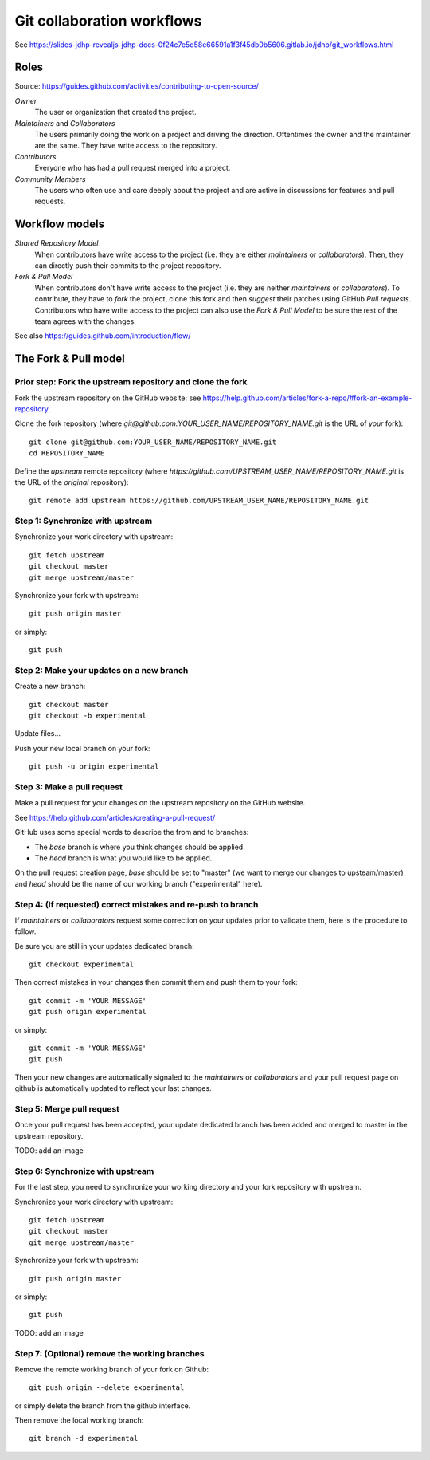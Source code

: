 Git collaboration workflows
===========================

See https://slides-jdhp-revealjs-jdhp-docs-0f24c7e5d58e66591a1f3f45db0b5606.gitlab.io/jdhp/git_workflows.html

Roles
-----

Source: https://guides.github.com/activities/contributing-to-open-source/

*Owner*
    The user or organization that created the project.

*Maintainers* and *Collaborators*
    The users primarily doing the work on a project and driving the direction.
    Oftentimes the owner and the maintainer are the same.
    They have write access to the repository.

*Contributors*
    Everyone who has had a pull request merged into a project.

*Community Members*
    The users who often use and care deeply about the project and are active in
    discussions for features and pull requests.

Workflow models
---------------

*Shared Repository Model*
    When contributors have write access to the project (i.e. they are either
    *maintainers* or *collaborators*).
    Then, they can directly push their commits to the project repository.

*Fork & Pull Model*
    When contributors don't have write access to the project (i.e. they are
    neither *maintainers* or *collaborators*).
    To contribute, they have to *fork* the project, clone this fork and then
    *suggest* their patches using GitHub *Pull requests*.
    Contributors who have write access to the project can also use the
    *Fork & Pull Model* to be sure the rest of the team agrees with the
    changes.

See also https://guides.github.com/introduction/flow/

The Fork & Pull model
---------------------

Prior step: Fork the upstream repository and clone the fork
~~~~~~~~~~~~~~~~~~~~~~~~~~~~~~~~~~~~~~~~~~~~~~~~~~~~~~~~~~~

.. See https://guides.github.com/activities/forking/#fork

Fork the upstream repository on the GitHub website: see
https://help.github.com/articles/fork-a-repo/#fork-an-example-repository.

Clone the fork repository (where
`git@github.com:YOUR_USER_NAME/REPOSITORY_NAME.git` is the URL of *your*
fork)::

    git clone git@github.com:YOUR_USER_NAME/REPOSITORY_NAME.git
    cd REPOSITORY_NAME

Define the *upstream* remote repository (where
`https://github.com/UPSTREAM_USER_NAME/REPOSITORY_NAME.git` is the URL of the
*original* repository)::

    git remote add upstream https://github.com/UPSTREAM_USER_NAME/REPOSITORY_NAME.git

Step 1: Synchronize with upstream
~~~~~~~~~~~~~~~~~~~~~~~~~~~~~~~~~

Synchronize your work directory with upstream::

    git fetch upstream
    git checkout master
    git merge upstream/master

Synchronize your fork with upstream::

    git push origin master

or simply::

    git push

Step 2: Make your updates on a new branch
~~~~~~~~~~~~~~~~~~~~~~~~~~~~~~~~~~~~~~~~~

Create a new branch::

    git checkout master
    git checkout -b experimental

Update files...

Push your new local branch on your fork::

    git push -u origin experimental

Step 3: Make a pull request
~~~~~~~~~~~~~~~~~~~~~~~~~~~

Make a pull request for your changes on the upstream repository on the GitHub
website.

See https://help.github.com/articles/creating-a-pull-request/

GitHub uses some special words to describe the from and to branches:

- The *base* branch is where you think changes should be applied.
- The *head* branch is what you would like to be applied.

On the pull request creation page, *base* should be set to "master" (we want to
merge our changes to upsteam/master) and *head* should be the name of our
working branch ("experimental" here).

Step 4: (If requested) correct mistakes and re-push to branch
~~~~~~~~~~~~~~~~~~~~~~~~~~~~~~~~~~~~~~~~~~~~~~~~~~~~~~~~~~~~~

If *maintainers* or *collaborators* request some correction on your updates
prior to validate them, here is the procedure to follow.

Be sure you are still in your updates dedicated branch::

    git checkout experimental

Then correct mistakes in your changes then commit them and push them to your fork::

    git commit -m 'YOUR MESSAGE'
    git push origin experimental

or simply::

    git commit -m 'YOUR MESSAGE'
    git push

Then your new changes are automatically signaled to the *maintainers* or
*collaborators* and your pull request page on github is automatically updated
to reflect your last changes.

Step 5: Merge pull request
~~~~~~~~~~~~~~~~~~~~~~~~~~

Once your pull request has been accepted, your update dedicated branch has been
added and merged to master in the upstream repository.

TODO: add an image

Step 6: Synchronize with upstream
~~~~~~~~~~~~~~~~~~~~~~~~~~~~~~~~~

For the last step, you need to synchronize your working directory and your fork
repository with upstream.

Synchronize your work directory with upstream::

    git fetch upstream
    git checkout master
    git merge upstream/master

Synchronize your fork with upstream::

    git push origin master

or simply::

    git push

TODO: add an image

Step 7: (Optional) remove the working branches
~~~~~~~~~~~~~~~~~~~~~~~~~~~~~~~~~~~~~~~~~~~~~~

Remove the remote working branch of your fork on Github::

    git push origin --delete experimental

or simply delete the branch from the github interface.

Then remove the local working branch::

    git branch -d experimental

